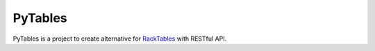 PyTables |Build Status| |Coverage Status|
============================================

PyTables is a project to create alternative for `RackTables <https://github.com/RackTables/racktables>`__ with RESTful API.

.. |Build Status| image:: https://travis-ci.org/zabuldon/pytables.svg?branch=master
    :target: https://travis-ci.org/zabuldon/pytables
.. |Coverage Status| image:: https://coveralls.io/repos/github/zabuldon/pytables/badge.svg
    :target: https://coveralls.io/github/zabuldon/pytables
